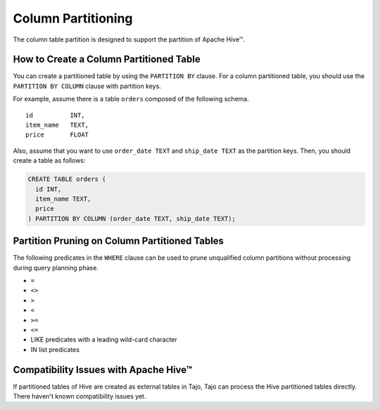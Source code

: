 *********************************
Column Partitioning
*********************************

The column table partition is designed to support the partition of Apache Hive™.

================================================
How to Create a Column Partitioned Table
================================================

You can create a partitioned table by using the ``PARTITION BY`` clause. For a column partitioned table, you should use
the ``PARTITION BY COLUMN`` clause with partition keys.

For example, assume there is a table ``orders`` composed of the following schema. ::

  id          INT,
  item_name   TEXT,
  price       FLOAT

Also, assume that you want to use ``order_date TEXT`` and ``ship_date TEXT`` as the partition keys.
Then, you should create a table as follows:

.. code-block:: sql

  CREATE TABLE orders (
    id INT,
    item_name TEXT,
    price
  ) PARTITION BY COLUMN (order_date TEXT, ship_date TEXT);

==================================================
Partition Pruning on Column Partitioned Tables
==================================================

The following predicates in the ``WHERE`` clause can be used to prune unqualified column partitions without processing
during query planning phase.

* ``=``
* ``<>``
* ``>``
* ``<``
* ``>=``
* ``<=``
* LIKE predicates with a leading wild-card character
* IN list predicates

==================================================
Compatibility Issues with Apache Hive™
==================================================

If partitioned tables of Hive are created as external tables in Tajo, Tajo can process the Hive partitioned tables directly.
There haven't known compatibility issues yet.
